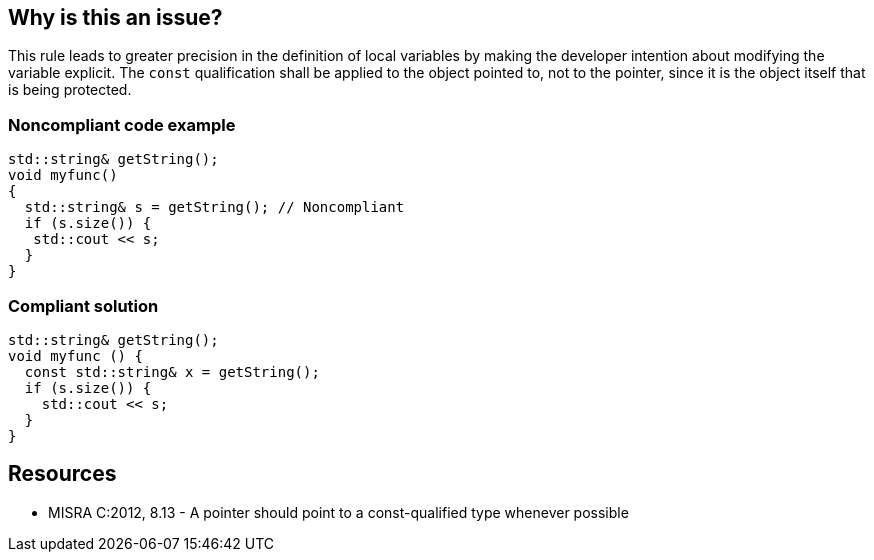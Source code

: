 == Why is this an issue?

This rule leads to greater precision in the definition of local variables by making the developer intention about modifying the variable explicit. The ``++const++`` qualification shall be applied to the object pointed to, not to the pointer, since it is the object itself that is being protected.


=== Noncompliant code example

[source,cpp]
----
std::string& getString();
void myfunc()
{
  std::string& s = getString(); // Noncompliant
  if (s.size()) {
   std::cout << s;
  }
}
----


=== Compliant solution

[source,cpp]
----
std::string& getString();
void myfunc () { 
  const std::string& x = getString(); 
  if (s.size()) {
    std::cout << s;
  }
} 
----


== Resources

* MISRA C:2012, 8.13 - A pointer should point to a const-qualified type whenever possible

ifdef::env-github,rspecator-view[]

'''
== Implementation Specification
(visible only on this page)

=== Message

Mark "XXX" as const at every possible pointer level.


endif::env-github,rspecator-view[]
